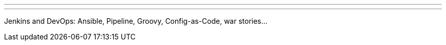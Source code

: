 ---
:page-eventTitle: Moscow JAM
:page-eventStartDate: 2017-11-24T18:45:00
:page-eventLink: https://www.meetup.com/Moscow-Jenkins-Meetup/events/244507783/
---
Jenkins and DevOps: Ansible, Pipeline, Groovy, Config-as-Code, war stories...
